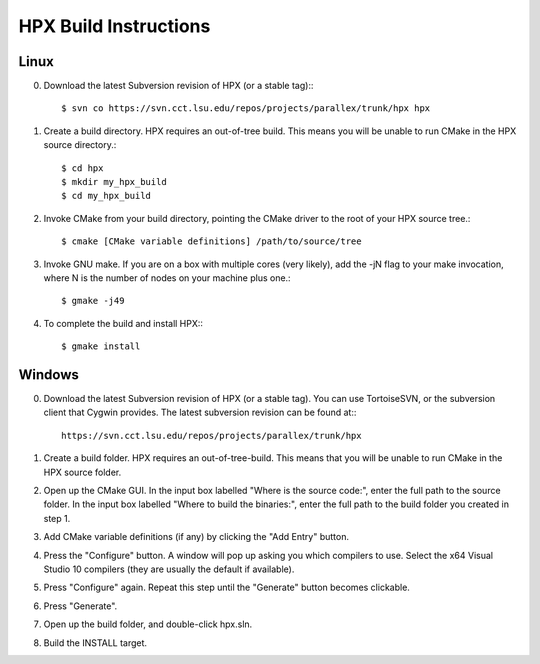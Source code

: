 ************************
 HPX Build Instructions 
************************

Linux
-----

0) Download the latest Subversion revision of HPX (or a stable tag):::

    $ svn co https://svn.cct.lsu.edu/repos/projects/parallex/trunk/hpx hpx

1) Create a build directory. HPX requires an out-of-tree build. This means you
   will be unable to run CMake in the HPX source directory.::
  
    $ cd hpx
    $ mkdir my_hpx_build
    $ cd my_hpx_build

2) Invoke CMake from your build directory, pointing the CMake driver to the root
   of your HPX source tree.::

    $ cmake [CMake variable definitions] /path/to/source/tree 

3) Invoke GNU make. If you are on a box with multiple cores (very likely),
   add the -jN flag to your make invocation, where N is the number of nodes
   on your machine plus one.::

    $ gmake -j49
 
4) To complete the build and install HPX:::

    $ gmake install

Windows
-------

0) Download the latest Subversion revision of HPX (or a stable tag). You can
   use TortoiseSVN, or the subversion client that Cygwin provides. The latest
   subversion revision can be found at:::

    https://svn.cct.lsu.edu/repos/projects/parallex/trunk/hpx

1) Create a build folder. HPX requires an out-of-tree-build. This means that you
   will be unable to run CMake in the HPX source folder.

2) Open up the CMake GUI. In the input box labelled "Where is the source code:",
   enter the full path to the source folder. In the input box labelled
   "Where to build the binaries:", enter the full path to the build folder you
   created in step 1.

3) Add CMake variable definitions (if any) by clicking the "Add Entry" button.

4) Press the "Configure" button. A window will pop up asking you which compilers
   to use. Select the x64 Visual Studio 10 compilers (they are usually the
   default if available).

5) Press "Configure" again. Repeat this step until the "Generate" button becomes
   clickable.

6) Press "Generate".

7) Open up the build folder, and double-click hpx.sln.

8) Build the INSTALL target.

